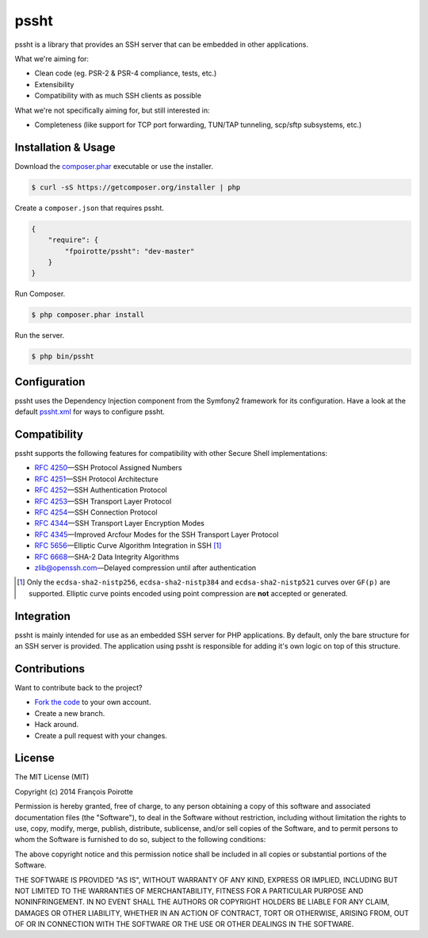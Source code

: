 pssht
=====

pssht is a library that provides an SSH server that can be embedded
in other applications.

What we're aiming for:

*   Clean code (eg. PSR-2 & PSR-4 compliance, tests, etc.)
*   Extensibility
*   Compatibility with as much SSH clients as possible

What we're not specifically aiming for, but still interested in:

*   Completeness (like support for TCP port forwarding, TUN/TAP tunneling,
    scp/sftp subsystems, etc.)


Installation & Usage
--------------------

Download the `composer.phar <https://getcomposer.org/composer.phar>`_
executable or use the installer.

..  sourcecode:: bash

    $ curl -sS https://getcomposer.org/installer | php

Create a ``composer.json`` that requires pssht.

..  sourcecode:: json

    {
        "require": {
            "fpoirotte/pssht": "dev-master"
        }
    }

Run Composer.

..  sourcecode:: bash

    $ php composer.phar install

Run the server.

..  sourcecode:: bash

    $ php bin/pssht


Configuration
-------------

pssht uses the Dependency Injection component from the Symfony2 framework
for its configuration. Have a look at the default
`pssht.xml <https://github.com/fpoirotte/pssht/blob/master/pssht.xml>`_
for ways to configure pssht.


Compatibility
-------------

pssht supports the following features for compatibility with other
Secure Shell implementations:

-   `RFC 4250 <https://tools.ietf.org/html/rfc4250>`_
    |---| SSH Protocol Assigned Numbers

-   `RFC 4251 <https://tools.ietf.org/html/rfc4251>`_
    |---| SSH Protocol Architecture

-   `RFC 4252 <https://tools.ietf.org/html/rfc4252>`_
    |---| SSH Authentication Protocol

-   `RFC 4253 <https://tools.ietf.org/html/rfc4253>`_
    |---| SSH Transport Layer Protocol

-   `RFC 4254 <https://tools.ietf.org/html/rfc4254>`_
    |---| SSH Connection Protocol

-   `RFC 4344 <https://tools.ietf.org/html/rfc4344>`_
    |---| SSH Transport Layer Encryption Modes

-   `RFC 4345 <https://tools.ietf.org/html/rfc4345>`_
    |---| Improved Arcfour Modes for the SSH Transport Layer Protocol

-   `RFC 5656 <https://tools.ietf.org/html/rfc5656>`_
    |---| Elliptic Curve Algorithm Integration in SSH [1]_

-   `RFC 6668 <https://tools.ietf.org/html/rfc6668>`_
    |---| SHA-2 Data Integrity Algorithms

-   `zlib@openssh.com <https://tools.ietf.org/html/draft-miller-secsh-compression-delayed-00>`_
    |---| Delayed compression until after authentication


..  [1] Only the ``ecdsa-sha2-nistp256``, ``ecdsa-sha2-nistp384``
    and ``ecdsa-sha2-nistp521`` curves over ``GF(p)`` are supported.
    Elliptic curve points encoded using point compression
    are **not** accepted or generated.


Integration
-----------

pssht is mainly intended for use as an embedded SSH server for PHP applications.
By default, only the bare structure for an SSH server is provided.
The application using pssht is responsible for adding it's own logic on top
of this structure.


Contributions
-------------

Want to contribute back to the project?

-   `Fork the code <https://github.com/Erebot/Erebot/fork_select>`_
    to your own account.
-   Create a new branch.
-   Hack around.
-   Create a pull request with your changes.


License
-------

The MIT License (MIT)

Copyright (c) 2014 François Poirotte

Permission is hereby granted, free of charge, to any person obtaining a copy of
this software and associated documentation files (the "Software"), to deal in
the Software without restriction, including without limitation the rights to
use, copy, modify, merge, publish, distribute, sublicense, and/or sell copies of
the Software, and to permit persons to whom the Software is furnished to do so,
subject to the following conditions:

The above copyright notice and this permission notice shall be included in all
copies or substantial portions of the Software.

THE SOFTWARE IS PROVIDED "AS IS", WITHOUT WARRANTY OF ANY KIND, EXPRESS OR
IMPLIED, INCLUDING BUT NOT LIMITED TO THE WARRANTIES OF MERCHANTABILITY, FITNESS
FOR A PARTICULAR PURPOSE AND NONINFRINGEMENT. IN NO EVENT SHALL THE AUTHORS OR
COPYRIGHT HOLDERS BE LIABLE FOR ANY CLAIM, DAMAGES OR OTHER LIABILITY, WHETHER
IN AN ACTION OF CONTRACT, TORT OR OTHERWISE, ARISING FROM, OUT OF OR IN
CONNECTION WITH THE SOFTWARE OR THE USE OR OTHER DEALINGS IN THE SOFTWARE.

..  |---| unicode:: U+02014 .. em dash
    :trim:

